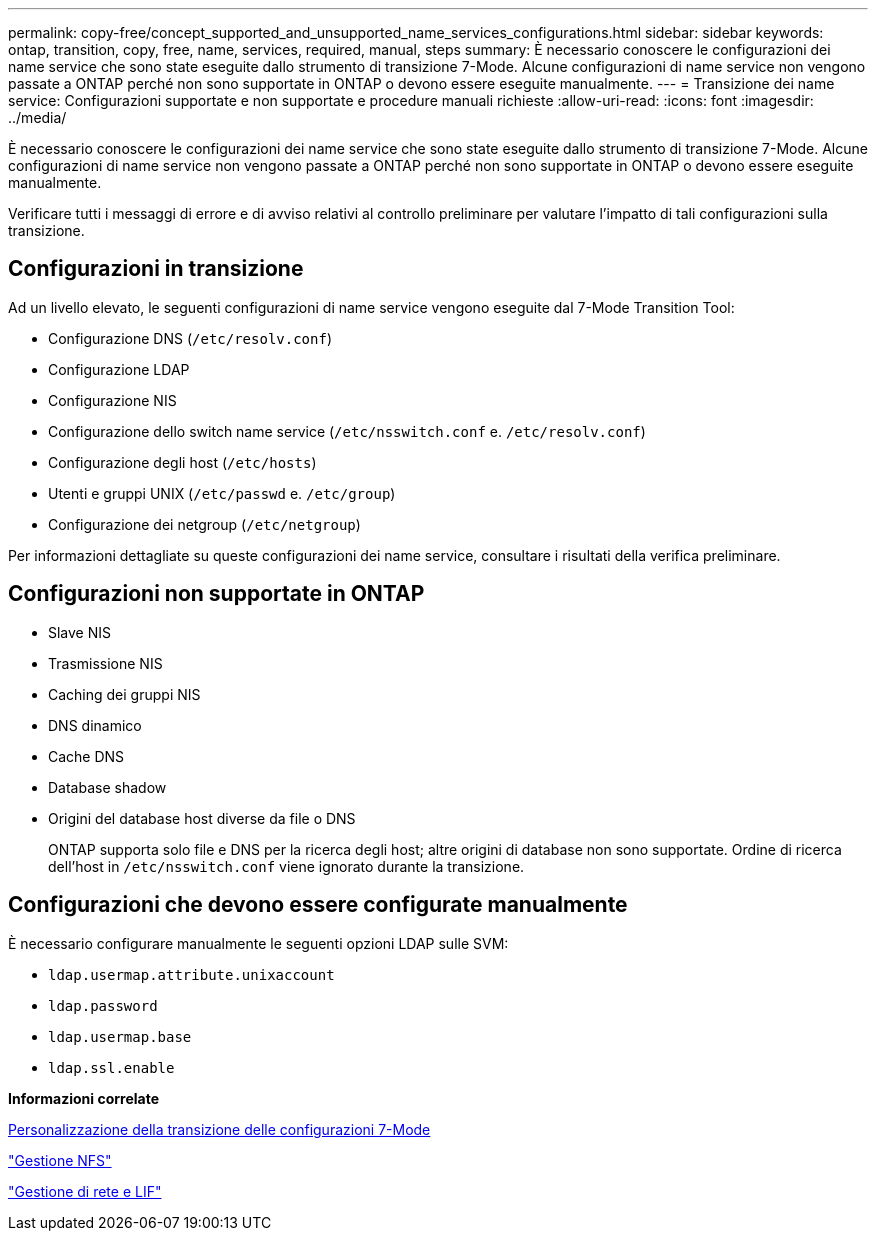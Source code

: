 ---
permalink: copy-free/concept_supported_and_unsupported_name_services_configurations.html 
sidebar: sidebar 
keywords: ontap, transition, copy, free, name, services, required, manual, steps 
summary: È necessario conoscere le configurazioni dei name service che sono state eseguite dallo strumento di transizione 7-Mode. Alcune configurazioni di name service non vengono passate a ONTAP perché non sono supportate in ONTAP o devono essere eseguite manualmente. 
---
= Transizione dei name service: Configurazioni supportate e non supportate e procedure manuali richieste
:allow-uri-read: 
:icons: font
:imagesdir: ../media/


[role="lead"]
È necessario conoscere le configurazioni dei name service che sono state eseguite dallo strumento di transizione 7-Mode. Alcune configurazioni di name service non vengono passate a ONTAP perché non sono supportate in ONTAP o devono essere eseguite manualmente.

Verificare tutti i messaggi di errore e di avviso relativi al controllo preliminare per valutare l'impatto di tali configurazioni sulla transizione.



== Configurazioni in transizione

Ad un livello elevato, le seguenti configurazioni di name service vengono eseguite dal 7-Mode Transition Tool:

* Configurazione DNS (`/etc/resolv.conf`)
* Configurazione LDAP
* Configurazione NIS
* Configurazione dello switch name service (`/etc/nsswitch.conf` e. `/etc/resolv.conf`)
* Configurazione degli host (`/etc/hosts`)
* Utenti e gruppi UNIX (`/etc/passwd` e. `/etc/group`)
* Configurazione dei netgroup (`/etc/netgroup`)


Per informazioni dettagliate su queste configurazioni dei name service, consultare i risultati della verifica preliminare.



== Configurazioni non supportate in ONTAP

* Slave NIS
* Trasmissione NIS
* Caching dei gruppi NIS
* DNS dinamico
* Cache DNS
* Database shadow
* Origini del database host diverse da file o DNS
+
ONTAP supporta solo file e DNS per la ricerca degli host; altre origini di database non sono supportate. Ordine di ricerca dell'host in `/etc/nsswitch.conf` viene ignorato durante la transizione.





== Configurazioni che devono essere configurate manualmente

È necessario configurare manualmente le seguenti opzioni LDAP sulle SVM:

* `ldap.usermap.attribute.unixaccount`
* `ldap.password`
* `ldap.usermap.base`
* `ldap.ssl.enable`


*Informazioni correlate*

xref:task_customizing_configurations_for_transition.adoc[Personalizzazione della transizione delle configurazioni 7-Mode]

https://docs.netapp.com/ontap-9/topic/com.netapp.doc.cdot-famg-nfs/home.html["Gestione NFS"]

https://docs.netapp.com/us-en/ontap/networking/index.html["Gestione di rete e LIF"]
